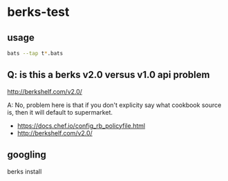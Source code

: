 * berks-test
** usage

#+BEGIN_SRC sh
bats --tap t*.bats
#+END_SRC

** Q: is this a berks v2.0 versus v1.0 api problem

http://berkshelf.com/v2.0/

A: No, problem here is that if you don't explicity say what cookbook
source is, then it will default to supermarket.

+ https://docs.chef.io/config_rb_policyfile.html
+ http://berkshelf.com/v2.0/

** googling

berks install

